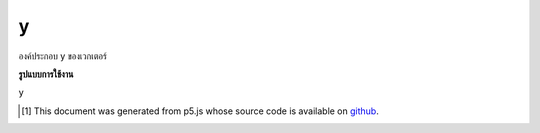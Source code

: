 .. raw:: html

	<script src="https://sketch.netpie.io/widget/p5-widget.js"></script>

y
===

องค์ประกอบ y ของเวกเตอร์

.. The y component of the vector

**รูปแบบการใช้งาน**

y

..  [#f1] This document was generated from p5.js whose source code is available on `github <https://github.com/processing/p5.js>`_.
